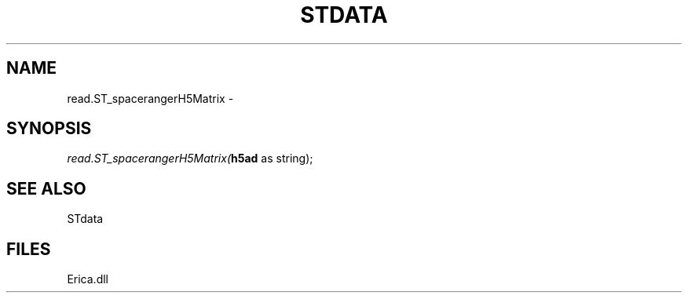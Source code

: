 .\" man page create by R# package system.
.TH STDATA 1 2000-01-01 "read.ST_spacerangerH5Matrix" "read.ST_spacerangerH5Matrix"
.SH NAME
read.ST_spacerangerH5Matrix \- 
.SH SYNOPSIS
\fIread.ST_spacerangerH5Matrix(\fBh5ad\fR as string);\fR
.SH SEE ALSO
STdata
.SH FILES
.PP
Erica.dll
.PP
